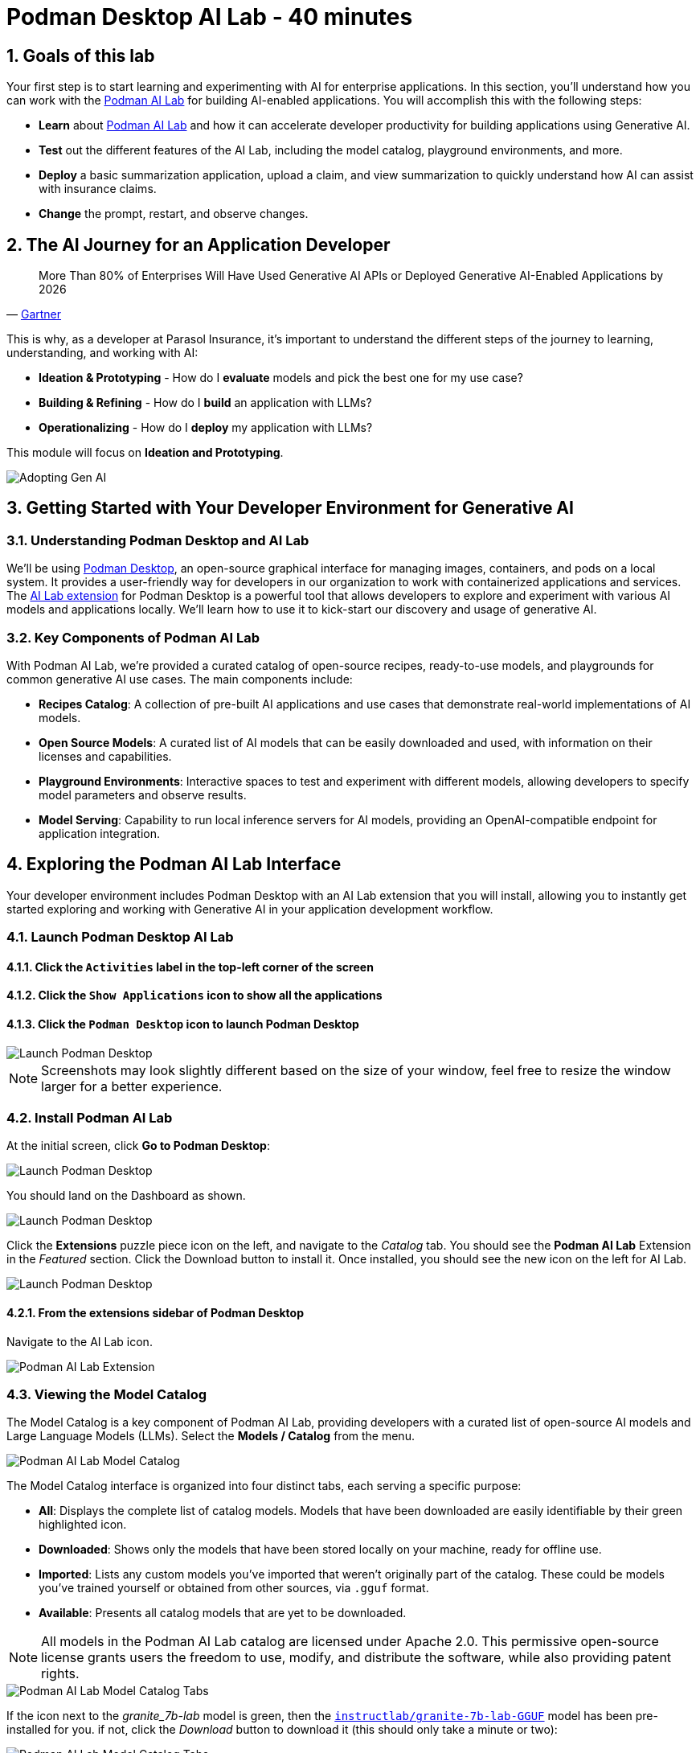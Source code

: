 = Podman Desktop AI Lab - 40 minutes
:imagesdir: ../assets/images
:sectnums:
:experimental:

++++
<!-- Google tag (gtag.js) -->
<script async src="https://www.googletagmanager.com/gtag/js?id=G-3HTRSDJ3M4"></script>
<script>
  window.dataLayer = window.dataLayer || [];
  function gtag(){dataLayer.push(arguments);}
  gtag('js', new Date());

  gtag('config', 'G-3HTRSDJ3M4');
</script>
++++

== Goals of this lab

Your first step is to start learning and experimenting with AI for enterprise applications. In this section, you'll understand how you can work with the https://podman-desktop.io/docs/ai-lab[Podman AI Lab] for building AI-enabled applications. You will accomplish this with the following steps:

* *Learn* about https://podman-desktop.io/docs/ai-lab[Podman AI Lab] and how it can accelerate developer productivity for building applications using Generative AI.
* *Test* out the different features of the AI Lab, including the model catalog, playground environments, and more.
* *Deploy* a basic summarization application, upload a claim, and view summarization to quickly understand how AI can assist with insurance claims.
* *Change* the prompt, restart, and observe changes.

== The AI Journey for an Application Developer

"More Than 80% of Enterprises Will Have Used Generative AI APIs or Deployed Generative AI-Enabled Applications by 2026"
-- https://www.gartner.com/en/newsroom/press-releases/2023-10-11-gartner-says-more-than-80-percent-of-enterprises-will-have-used-generative-ai-apis-or-deployed-generative-ai-enabled-applications-by-2026[Gartner]

This is why, as a developer at Parasol Insurance, it's important to understand the different steps of the journey to learning, understanding, and working with AI:

* *Ideation & Prototyping* - How do I *evaluate* models and pick the best one for my use case?
* *Building & Refining* - How do I *build* an application with LLMs?
* *Operationalizing* - How do I *deploy* my application with LLMs?

This module will focus on *Ideation and Prototyping*.

image::discovery/adopting-gen-ai.png[Adopting Gen AI]

== Getting Started with Your Developer Environment for Generative AI

=== Understanding Podman Desktop and AI Lab

We'll be using https://podman-desktop.io[Podman Desktop], an open-source graphical interface for managing images, containers, and pods on a local system. It provides a user-friendly way for developers in our organization to work with containerized applications and services. The https://podman-desktop.io/extensions/ai-lab[AI Lab extension] for Podman Desktop is a powerful tool that allows developers to explore and experiment with various AI models and applications locally. We'll learn how to use it to kick-start our discovery and usage of generative AI.

=== Key Components of Podman AI Lab

With Podman AI Lab, we're provided a curated catalog of open-source recipes, ready-to-use models, and playgrounds for common generative AI use cases. The main components include:

* *Recipes Catalog*: A collection of pre-built AI applications and use cases that demonstrate real-world implementations of AI models.
* *Open Source Models*: A curated list of AI models that can be easily downloaded and used, with information on their licenses and capabilities.
* *Playground Environments*: Interactive spaces to test and experiment with different models, allowing developers to specify model parameters and observe results.
* *Model Serving*: Capability to run local inference servers for AI models, providing an OpenAI-compatible endpoint for application integration.

== Exploring the Podman AI Lab Interface

Your developer environment includes Podman Desktop with an AI Lab extension that you will install, allowing you to instantly get started exploring and working with Generative AI in your application development workflow.

=== Launch Podman Desktop AI Lab

==== Click the `Activities` label in the top-left corner of the screen

==== Click the `Show Applications` icon to show all the applications

==== Click the `Podman Desktop` icon to launch Podman Desktop

image::discovery/launch-podman-desktop.png[Launch Podman Desktop]

NOTE: Screenshots may look slightly different based on the size of your window, feel free to resize the window larger for a better experience.

=== Install Podman AI Lab

At the initial screen, click **Go to Podman Desktop**:

image::discovery/podman-skip.png[Launch Podman Desktop]

You should land on the Dashboard as shown.

image::discovery/podman-dash.png[Launch Podman Desktop]

Click the *Extensions* puzzle piece icon on the left, and navigate to the _Catalog_ tab. You should see the *Podman AI Lab* Extension in the _Featured_ section. Click the Download button to install it. Once installed, you should see the new icon on the left for AI Lab.

image::discovery/podman-ext.png[Launch Podman Desktop]

==== From the extensions sidebar of Podman Desktop

Navigate to the AI Lab icon.

image::discovery/ai-lab-extension-menu.png[Podman AI Lab Extension]

=== Viewing the Model Catalog

The Model Catalog is a key component of Podman AI Lab, providing developers with a curated list of open-source AI models and Large Language Models (LLMs). Select the *Models / Catalog* from the menu.

image::discovery/model-catalog.png[Podman AI Lab Model Catalog]

The Model Catalog interface is organized into four distinct tabs, each serving a specific purpose:

* *All*: Displays the complete list of catalog models. Models that have been downloaded are easily identifiable by their green highlighted icon.
* *Downloaded*: Shows only the models that have been stored locally on your machine, ready for offline use.
* *Imported*: Lists any custom models you've imported that weren't originally part of the catalog. These could be models you've trained yourself or obtained from other sources, via `.gguf` format.
* *Available*: Presents all catalog models that are yet to be downloaded.

[NOTE]
====
All models in the Podman AI Lab catalog are licensed under Apache 2.0. This permissive open-source license grants users the freedom to use, modify, and distribute the software, while also providing patent rights.
====

image::discovery/model-catalog-tabs.png[Podman AI Lab Model Catalog Tabs]

If the icon next to the _granite_7b-lab_ model is green, then the https://huggingface.co/instructlab/granite-7b-lab-GGUF[`instructlab/granite-7b-lab-GGUF`] model has been pre-installed for you. if not, click the _Download_ button to download it (this should only take a minute or two):

image::discovery/granite-download.png[Podman AI Lab Model Catalog Tabs]

NOTE: Before moving on to the next section, ensure that the model has completed downloading, or you may encounter issues when trying to serve it.

=== Model Serving and Integration

Model serving is a crucial step in making AI models accessible for application integration. Podman AI Lab simplifies this process by allowing you to run inference servers for downloaded models, exposing them through OpenAI-compatible API endpoints. From the AI Lab menu, select *Models / Services*.

image::discovery/model-services.png[Podman AI Lab Model Services]

By selecting `New Model Service`, you can choose a pre-downloaded model from the dropdown menu and start an inference server for it. This action deploys a containerized model service that exposes the AI model via a REST API endpoint on a random port.

image::discovery/model-service-new.png[Podman AI Lab Model Service New]

Once completed, click the `Open service details` to see the model service details dashboard, which provides essential information for integrating the model into your applications:

* *Inference Endpoint URL*: Provides the local URL (inference endpoint) for the model.
* *Model*: Displays the model name, license, and source repository.
* *Client Code*: Offers integration code snippets in various programming languages.

image::discovery/model-service-details.png[Podman AI Lab Model Service Details]

Specifically, the `Client Code` section provides developers with code snippets in popular programming languages, such as Java, Python, JavaScript, and cURL, among others, to help quickly integrate the model into their applications. Typically, this includes the following information:

* *Endpoint connection details*: The URL and necessary headers for connecting to the model service.
* *Sample prompt*: A basic example query to test the model's functionality.

image::discovery/model-service-client-code.png[Podman AI Lab Model Service Client Code]

// include::partial-vnc-copy-paste.adoc[]

=== Testing out Playground Environments

The https://podman-desktop.io/docs/ai-lab/create-playground[AI Lab Playground] is a powerful feature that allows you to experiment with available models in a local environment. It provides an intuitive user interface for exploring model capabilities, accuracy, and finding the best model for your use case.

From the AI Lab menu, select `Models / Playgrounds`.

image::discovery/playground-menu.png[Podman AI Lab Playground]

By selecting `New Playground`, you can select a pre-downloaded model from the dropdown menu and start experimenting with it.

This action deploys two key components:

==== A `Model Service` that exposes the AI model via an inference endpoint API

==== An `ai-lab-playground-chat` container that provides the user interface for model interaction

image::discovery/playground-new.png[Podman AI Lab Playground New]

The Playground interface offers several technical features for fine-tuning model behavior:

* *System Prompt*:
** Located at the top of the chat interface, this allows you to set the context and behavior of the AI model.
* *Hyperparameter Tuning*: The *Settings* widget on the right side provides access to crucial parameters:
** *Temperature*: Controls the randomness of the model's responses. Lower values produce more deterministic outputs, while higher values introduce more randomness.
** *Max Tokens*: Limits the number of tokens generated by the model, which can help prevent overly verbose responses.
** *Top P*: Determines the number of tokens to consider for each step of the model's generation process. Higher values can lead to more diverse responses.

By systematically testing various configurations and prompts related to insurance scenarios, developers can gain insights into model performance and identify optimal settings for specific use cases within Parasol Insurance's applications. This process of experimentation and analysis in the Playground environment is crucial for understanding model capabilities and limitations before integration into production systems.

Now let's play with it a bit:

==== Click on the name of the new playground `Granite Playground` (or whatever you called it)

==== Click the `Open` icon next to `Define a system prompt`

image::discovery/playground-settings-1.png[Podman AI Lab Playground Settings]

==== Paste in the following text

Click the checkmark to save the system prompt

[.console-input]
[source,text,subs="+attributes,macros+"]
----
You are an AI assistant specializing in insurance.

Provide accurate, helpful information on insurance policies, claims, and risk assessment.
----

image::discovery/playground-system-prompt.png[Podman AI Lab Playground save system prompt]

==== In the `Type your prompt here` text box

Enter `Should I approve claims?`

==== Click the `Submit` button to submit the question

image::discovery/playground-query.png[Podman AI Lab Playground execute query]

NOTE: It may take a minute or two for the response to be displayed. Also, responses from the LLM will be unique per request, per user, so what you see in the screenshot will not be exact.

image::discovery/playground-prompt-response-1.png[Podman AI Lab Playground prompt response]

==== Try "lowering" the *temperature*

Reducing the *top-p* each to `0.1` to try and make responses more deterministic.

==== Re-enter the same prompt (`Should I approve claims?`)

Submit the question again.

image::discovery/playground-lower-temperature-result.png[Podman AI Lab Playground lower temperature result]

As you can see, the response is more "robotic" and deterministic. Continually adjusting and refining these settings can change how a model responds to the same prompt.

== Getting Started from Recipes

Podman AI Lab provides a Recipes Catalog that helps you navigate core AI use cases and problem domains. Each recipe comes with detailed explanations and sample applications with open source code that can be run with various large language models (LLMs). From the AI Lab menu, select `AI Apps / Recipes Catalog`.

image::discovery/recipes-catalog-menu.png[Podman AI Lab Recipes Catalog Menu]

The catalog is organized by categories of example use cases, including:

* *Natural Language Processing*: Chatbots, Text summarizers, Code generators
* *Computer Vision*: Object detection
* *Audio*: Audio-to-text transcription

These recipes can help you quickly prototype new AI and LLM-based applications locally, without relying on externally hosted services. By exploring the `Recipes Catalog`, you can gain insights into the capabilities of different models and understand how they can be applied to real-world scenarios.

=== Deploying a Basic AI Summarization Application

Let's explore the `Text Summarization` recipe, which can be particularly useful for processing insurance claim documents:

==== In the `Recipes Catalog`, select the `Summarizer` application under the `Natural Language Processing` category. 

Click the *More Details* link.

==== Review the `Summary` tab for details about the application and its capabilities

==== Click the *Start* button to begin the application's building process

In the this step, one container will act as an AI model server and another as the application interface. Be sure to choose the model you downloaded previously (it should be auto-selected). Then click *Start Summarizer recipe*. This will kick off the build and deploy process within Podman Desktop.

image::discovery/text-summarization-recipe.png[Podman AI Lab Text Summarization Recipe]

Once the app build and deploy finishes, click *Open Details* (which you may need to scroll down to see) and then click the *Open* icon on the _Running_ tab to open the UI for the app:

image::discovery/text-summarization-open.png[Podman AI Lab Text Summarization Recipe]

=== Testing the Text Summarization Application

By experimenting with the Text Summarization application, you can quickly understand how AI models can be leveraged to process and summarize insurance claims, providing valuable insights and accelerating the claims processing workflow at Parasol Insurance.

Once the application is running, you can upload a sample insurance claim PDF document to the interface and view the summarization output.

Here, you can upload a sample insurance claim PDF document and observe the summarization output generated by the AI model.

==== Click the `Browse files` button

image::discovery/text-summarization-app-browse-files.png[Podman AI Lab Text Summarization Browse files]

==== Navigate to the `Documents` directory

Select the file `marty-mcfly-auto.pdf`, and click `Open`.

image::discovery/text-summarization-open-claim.png[Podman AI Lab Text Summarization Open Claim]

// [NOTE]
// ====
// If you see the following error message, the latest receipe has not been pulled to the RHEL virtual machine yet.

// image::discovery/summerizer-error.png[Summerizer Error]

// You can fix this by pulling the lastest recipe from GitHub. 

// Open a new terminal (_Activities > Show Applications > Terminal_) and run the following command:

// [.console-input]
// [source,shell,subs="+attributes,macros+"]
// ----
// cd /home/instruct/.local/share/containers/podman-desktop/extensions-storage/redhat.ai-lab/summarizer/recipes/natural_language_processing/summarizer
// git pull origin main
// ----

// Restart the recipe to re-build the container with the updated code.

// image::discovery/text-summarization-restart.png[Podman AI Lab Text Summarization Application Restart]

// Since the source code has changed, you may be notified from Podman AI Lab that the hash has changed. This is expected behavior, and you can select *Continue* to proceed building the application container image with the updated code.

// image::discovery/text-summarization-hash-change.png[Podman AI Lab Text Summarization Hash Change]
// ====

==== Review the summarization that is generated from the claim

NOTE: It may take a minute or longer to process, depending on if CPU or GPU inference is being used.

image::discovery/text-summarization-app-upload.png[Podman AI Lab Text Summarization Application Upload]

You can see from the result that the summarizer has created a summary from the claim pdf that was uploaded.

=== Updating the Application's Source Code

To further customize the Text Summarization application for Parasol Insurance's specific requirements, you can access and modify the application's source code, which was cloned locally to your machine when you started the recipe.

Return to Podman Desktop and click the `Open in VSCode` button in the `AI App Details` section to view and modify the application's codebase directly in your local development environment.

image::discovery/text-summarization-app-vscode.png[Podman AI Lab Text Summarization Application VSCode]

IMPORTANT: If you see any of the following warnings about opening an external website or application, click `Yes`.

image::discovery/vscode-open-warning.png[VSCode Open external website warning]

image::discovery/vscode-open-warning2.png[VSCode Open external application warning]

IMPORTANT: If you see a dialog titled `Do you trust the authors of the files in this folder?`, make sure to check the `Trust the authors of all files in the parent folder` checkbox and click `Yes, I trust the authors`.

image::discovery/vscode-trust-authors.png[VSCode Trust authors]

IMPORTANT: If you are asked if you would like to open a Git repo, select `Yes`.

image::discovery/vscode-open-git-repo.png[VSCode Open git repo]

IMPORTANT: If you are asked to pick a repository to open, select the `summarizer` repository.

image::discovery/vscode-pick-git-repo.png[VSCode Select git repo]

IMPORTANT: If you are asked to create a keyring password, enter `password`.

Let's examine the code briefly to understand how the application interacts with the AI model and processes the input data. This application uses https://www.langchain.com/langchain[Langchain] for making calls to the model server.

==== Open the `summarizer.py` file in the `app` folder

IMPORTANT: If you are asked to install the VSCode Python extension, click `Install`.

image::discovery/vscode-install-python.png[Install VSCode Python extension]

* The `chunk_text` function splits input text into smaller segments.
* The `refine_template` variable guides the final summary output.

image::discovery/text-summarization-app-code.png[Podman AI Lab Text Summarization Application Code]

For our specific use case, let's make an adjustment to the summarization behavior to better align with Parasol Insurance's claim processing requirements:

==== Find the `refine_template` variable in the `summarizer.py` file

==== Modify the template to include additional details about the claimant

[.console-input]
[source,puthon,subs="+attributes,macros+"]
----
refine_template = PromptTemplate.from_template(
    "Summarize this insurance claim document:\n"
    "Existing summary: {existing_answer}\n"
    "New context:\n"
    "------------\n"
    "{text}\n"
    "------------\n"
    "Refine the summary, focusing on:\n"
    "1. Incident date and location\n"
    "2. Type of claim (e.g., auto, property)\n"
    "3. Claimed amount\n"
    "4. Key policy details relevant to the claim\n"
    "Use bullet points, maximum 10 points."
)
----

Make sure the variable name `refine_template` begins in column 1 (no whitespace in front - in Python, whitespace is important!). Also, don't forget the closing `)`!

image::discovery/text-summarization-app-refine.png[Podman AI Lab Text Summarization Application Refine]

By updating the template with these specific requirements, you can tailor the summarization output to provide more detailed and relevant information for insurance claims processing at Parasol Insurance.

==== Switch back to Podman Desktop and to the running `Summarizer` recipe

==== Restart the recipe to re-build the container with the updated code

image::discovery/text-summarization-restart.png[Podman AI Lab Text Summarization Application Restart]

Since the source code has changed, you may be notified from Podman AI Lab that the hash has changed. This is expected behavior, and you can select *Continue* to proceed building the application container image with the updated code.

image::discovery/text-summarization-hash-change.png[Podman AI Lab Text Summarization Hash Change]

=== Re-Testing the Text Summarization Application

Now that we've updated the code and restarted the recipe, let's test the Text Summarization application again to see the improvements:

==== Open the application by clicking the *link* button you clicked earlier in the AI App Details section.

==== Upload the same sample insurance claim document you used earlier

==== Observe the new summarization output generated by the AI model

You should notice that the summary now includes more specific details related to insurance claims, such as incident date, claim type, and policy details.

image::discovery/text-summarization-app-retest.png[Podman AI Lab Text Summarization Application Retest]

Compare this new output with the previous summarization to see how the changes in the `refine_template` have improved the relevance and specificity of the summary for insurance claim processing.

== Cleanup

To save resources, be sure to stop the containers running our apps and services. To do this, in Podman Desktop, click the _Containers_ tab, select all containers, and click the trash can icon, and confirm that you wish to delete them:

image::discovery/cleanup.png[Cleanup]

== Conclusion

This demonstrates how developers can leverage the Podman AI Lab to quickly prototype, test, and refine AI-powered applications for their organization's unique requirements. Here's a quick summary of what we have learned:

* How to use Podman Desktop and the AI Lab extension to explore and experiment with AI models and applications.
* The key components of Podman AI Lab, including the Model Catalog, Model Serving, and Playground Environments.
* How to deploy and customize a basic AI Summarization application using the Recipes Catalog.
* The process of modifying and improving an AI application to better suit specific business needs, such as tailoring it for insurance claim processing.
* The benefits of using containerized AI recipes for rapid prototyping and development of AI-powered applications.

These skills and tools will be invaluable as you continue to develop AI-enabled applications at Parasol Insurance, allowing you to quickly iterate on ideas and integrate powerful AI capabilities into your workflow.